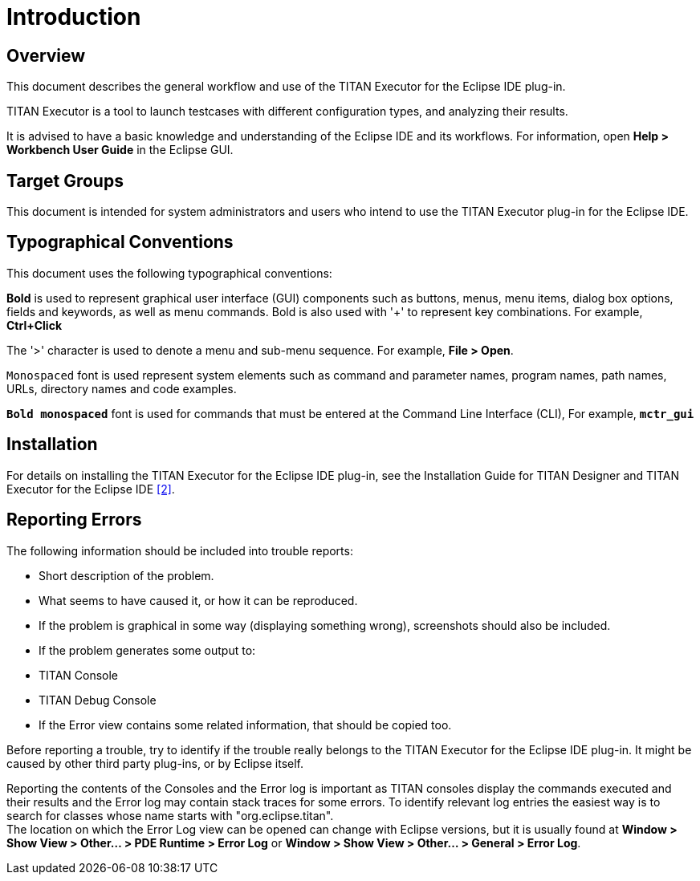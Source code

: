 = Introduction

== Overview

This document describes the general workflow and use of the TITAN Executor for the Eclipse IDE plug-in.

TITAN Executor is a tool to launch testcases with different configuration types, and analyzing their results.

It is advised to have a basic knowledge and understanding of the Eclipse IDE and its workflows. For information, open *Help > Workbench User Guide* in the Eclipse GUI.

== Target Groups

This document is intended for system administrators and users who intend to use the TITAN Executor plug-in for the Eclipse IDE.

== Typographical Conventions

This document uses the following typographical conventions:

*Bold* is used to represent graphical user interface (GUI) components such as buttons, menus, menu items, dialog box options, fields and keywords, as well as menu commands. Bold is also used with '+' to represent key combinations. For example, *Ctrl+Click*

The '>' character is used to denote a menu and sub-menu sequence. For example, *File > Open*.

`Monospaced` font is used represent system elements such as command and parameter names, program names, path names, URLs, directory names and code examples.

`*Bold monospaced*` font is used for commands that must be entered at the Command Line Interface (CLI), For example, `*mctr_gui*`

== Installation

For details on installing the TITAN Executor for the Eclipse IDE plug-in, see the Installation Guide for TITAN Designer and TITAN Executor for the Eclipse IDE <<7-references.adoc#_2, [2]>>.

== Reporting Errors

The following information should be included into trouble reports:

* Short description of the problem.

* What seems to have caused it, or how it can be reproduced.

* If the problem is graphical in some way (displaying something wrong), screenshots should also be included.

* If the problem generates some output to:

* TITAN Console

* TITAN Debug Console

* If the Error view contains some related information, that should be copied too.

Before reporting a trouble, try to identify if the trouble really belongs to the TITAN Executor for the Eclipse IDE plug-in. It might be caused by other third party plug-ins, or by Eclipse itself.

Reporting the contents of the Consoles and the Error log is important as TITAN consoles display the commands executed and their results and the Error log may contain stack traces for some errors. To identify relevant log entries the easiest way is to search for classes whose name starts with "org.eclipse.titan". +
The location on which the Error Log view can be opened can change with Eclipse versions, but it is usually found at *Window > Show View > Other… > PDE Runtime > Error Log* or *Window > Show View > Other… > General > Error Log*.

